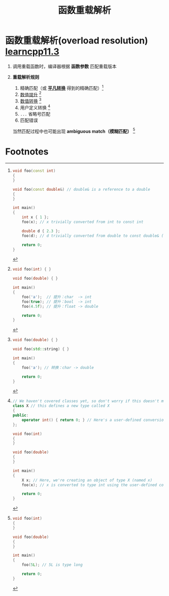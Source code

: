 :PROPERTIES:
:ID:       8c55eec4-57bb-45c2-8890-c65d7c473a24
:END:
#+title: 函数重载解析
#+filetags: cpp

* 函数重载解析(overload resolution) [[https://www.learncpp.com/cpp-tutorial/function-overload-resolution-and-ambiguous-matches/][learncpp11.3]]
1. 调用重载函数时，编译器根据 *函数参数* 匹配重载版本

2. *重载解析规则*
   1) 精确匹配（或 *[[id:855c6ccc-6bce-4b3a-8c5f-e75d5fb156c0][平凡转换]]* 得到的精确匹配）[fn:1]
   2) [[id:9c9c2b6a-92d9-431f-9f25-7f588848596a][数值提升]] [fn:2]
   3) [[id:9c9c2b6a-92d9-431f-9f25-7f588848596a][数值转换]] [fn:3]
   4) 用户定义转换 [fn:4]
   5) =...= 省略号匹配
   6) 匹配错误
   当然匹配过程中也可能出现 *ambiguous match（模糊匹配）* [fn:5]


* Footnotes

[fn:1]
#+begin_src cpp :results output :namespaces std :includes <iostream>
void foo(const int)
{
}

void foo(const double&) // double& is a reference to a double
{
}

int main()
{
    int x { 1 };
    foo(x); // x trivially converted from int to const int

    double d { 2.3 };
    foo(d); // d trivially converted from double to const double& (non-ref to ref conversion)

    return 0;
}
#+end_src

[fn:2]
#+begin_src cpp :results output :namespaces std :includes <iostream>
void foo(int) { }

void foo(double) { }

int main()
{
    foo('a');  // 提升：char  -> int
    foo(true); // 提升：bool  -> int
    foo(4.5f); // 提升：float -> double

    return 0;
}
#+end_src

[fn:3]
#+begin_src cpp :results output :namespaces std :includes <iostream> <string>
void foo(double) { }

void foo(std::string) { }

int main()
{
    foo('a'); // 转换：char -> double

    return 0;
}
#+end_src

[fn:4]
#+begin_src cpp :results output :namespaces std :includes <iostream>
// We haven't covered classes yet, so don't worry if this doesn't make sense
class X // this defines a new type called X
{
public:
    operator int() { return 0; } // Here's a user-defined conversion from X to int
};

void foo(int)
{
}

void foo(double)
{
}

int main()
{
    X x; // Here, we're creating an object of type X (named x)
    foo(x); // x is converted to type int using the user-defined conversion from X to int

    return 0;
}
#+end_src

[fn:5]
#+begin_src cpp :results output :namespaces std :includes <iostream>
void foo(int)
{
}

void foo(double)
{
}

int main()
{
    foo(5L); // 5L is type long

    return 0;
}
#+end_src
